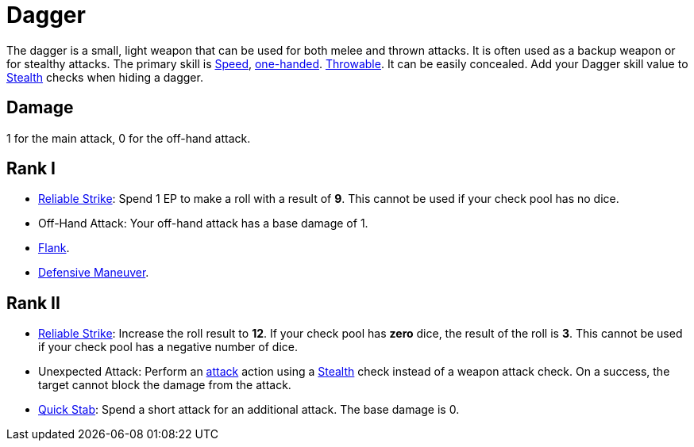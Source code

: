 = Dagger

The dagger is a small, light weapon that can be used for both melee and thrown attacks. It is often used as a backup weapon or for stealthy attacks. The primary skill is <<spd,Speed>>, <<one-handed,one-handed>>. <<throwable, Throwable>>. It can be easily concealed. Add your Dagger skill value to <<stealth,Stealth>> checks when hiding a dagger.

== Damage
1 for the main attack, 0 for the off-hand attack.

== Rank I
- <<reliable-strike,Reliable Strike>>: Spend 1 EP to make a roll with a result of *9*. This cannot be used if your check pool has no dice.
- Off-Hand Attack: Your off-hand attack has a base damage of 1.
- <<flank,Flank>>.
- <<defensive-maneuver,Defensive Maneuver>>.

== Rank II
- <<reliable-strike,Reliable Strike>>: Increase the roll result to *12*. If your check pool has *zero* dice, the result of the roll is *3*. This cannot be used if your check pool has a negative number of dice.
- [[unexpected-attack]]Unexpected Attack: Perform an <<attack,attack>> action using a <<stealth,Stealth>> check instead of a weapon attack check. On a success, the target cannot block the damage from the attack.
- <<quick-stab,Quick Stab>>: Spend a short attack for an additional attack. The base damage is 0.
